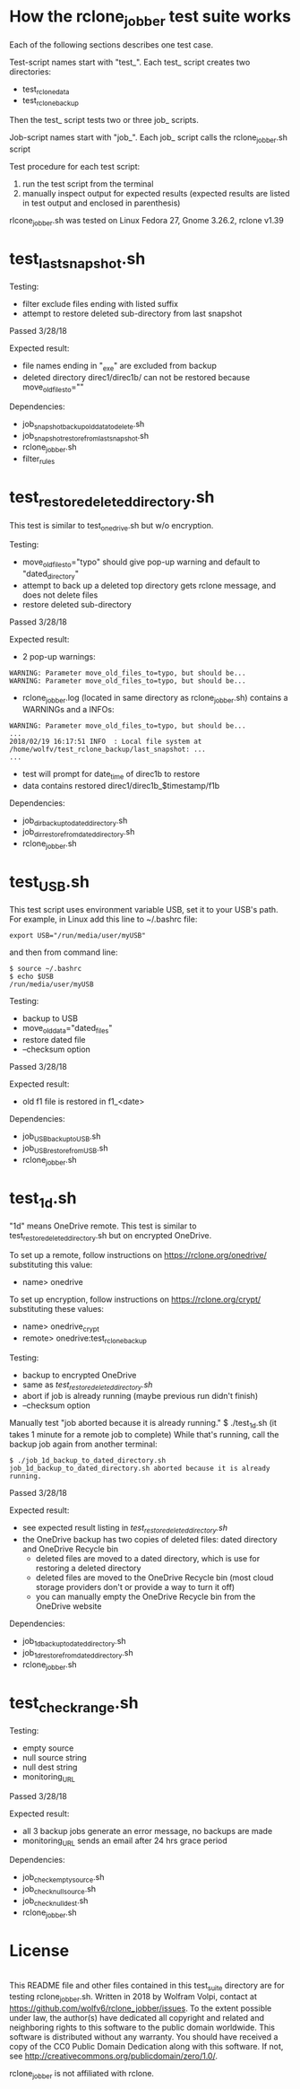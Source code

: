 * How the rclone_jobber test suite works
Each of the following sections describes one test case.

Test-script names start with "test_".
Each test_ script creates two directories:
- test_rclone_data
- test_rclone_backup

Then the test_ script tests two or three job_ scripts.

Job-script names start with "job_".
Each job_ script calls the rclone_jobber.sh script

Test procedure for each test script:
1. run the test script from the terminal
2. manually inspect output for expected results (expected results are listed in test output and enclosed in parenthesis)

rlcone_jobber.sh was tested on Linux Fedora 27, Gnome 3.26.2, rclone v1.39

* test_last_snapshot.sh
Testing:
- filter exclude files ending with listed suffix
- attempt to restore deleted sub-directory from last snapshot

Passed 3/28/18

Expected result:
- file names ending in "_exe" are excluded from backup
- deleted directory direc1/direc1b/ can not be restored because move_old_files_to=""

Dependencies:
- job_snapshot_backup_old_data_to_delete.sh
- job_snapshot_restore_from_last_snapshot.sh
- rclone_jobber.sh
- filter_rules

* test_restore_deleted_directory.sh
This test is similar to test_onedrive.sh but w/o encryption.

Testing:
- move_old_files_to="typo" should give pop-up warning and default to "dated_directory"
- attempt to back up a deleted top directory gets rclone message, and does not delete files
- restore deleted sub-directory

Passed 3/28/18

Expected result:
- 2 pop-up warnings:
#+BEGIN_EXAMPLE
    WARNING: Parameter move_old_files_to=typo, but should be...
    WARNING: Parameter move_old_files_to=typo, but should be...
#+END_EXAMPLE
- rclone_jobber.log (located in same directory as rclone_jobber.sh) contains a WARNINGs and a INFOs:
#+BEGIN_EXAMPLE
    WARNING: Parameter move_old_files_to=typo, but should be...
    ...
    2018/02/19 16:17:51 INFO  : Local file system at /home/wolfv/test_rclone_backup/last_snapshot: ...
    ...
#+END_EXAMPLE
- test will prompt for date_time of direc1b to restore
- data contains restored direc1/direc1b_$timestamp/f1b

Dependencies:
- job_dir_backup_to_dated_directory.sh
- job_dir_restore_from_dated_directory.sh
- rclone_jobber.sh

* test_USB.sh
This test script uses environment variable USB, set it to your USB's path.
For example, in Linux add this line to ~/.bashrc file:
#+BEGIN_EXAMPLE
    export USB="/run/media/user/myUSB"
#+END_EXAMPLE
and then from command line:
#+BEGIN_EXAMPLE
    $ source ~/.bashrc
    $ echo $USB
    /run/media/user/myUSB
#+END_EXAMPLE

Testing:
- backup to USB
- move_old_data="dated_files"
- restore dated file
- --checksum option

Passed 3/28/18

Expected result:
- old f1 file is restored in f1_<date>

Dependencies:
- job_USB_backup_to_USB.sh
- job_USB_restore_from_USB.sh
- rclone_jobber.sh

* test_1d.sh
"1d" means OneDrive remote.
This test is similar to test_restore_deleted_directory.sh but on encrypted OneDrive.

To set up a remote, follow instructions on https://rclone.org/onedrive/ substituting this value:
- name> onedrive

To set up encryption, follow instructions on https://rclone.org/crypt/ substituting these values:
- name> onedrive_crypt
- remote> onedrive:test_rclone_backup

Testing:
- backup to encrypted OneDrive
- same as [[*test_restore_deleted_directory.sh][test_restore_deleted_directory.sh]] 
- abort if job is already running (maybe previous run didn't finish)
- --checksum option

Manually test "job aborted because it is already running."
    $ ./test_1d.sh
(it takes 1 minute for a remote job to complete)
While that's running, call the backup job again from another terminal:
#+BEGIN_EXAMPLE
    $ ./job_1d_backup_to_dated_directory.sh
    job_1d_backup_to_dated_directory.sh aborted because it is already running.
#+END_EXAMPLE

Passed 3/28/18

Expected result:
- see expected result listing in [[*test_restore_deleted_directory.sh][test_restore_deleted_directory.sh]]
- the OneDrive backup has two copies of deleted files: dated directory and OneDrive Recycle bin
  - deleted files are moved to a dated directory, which is use for restoring a deleted directory
  - deleted files are moved to the OneDrive Recycle bin (most cloud storage providers don't or provide a way to turn it off)
  - you can manually empty the OneDrive Recycle bin from the OneDrive website

Dependencies:
- job_1d_backup_to_dated_directory.sh
- job_1d_restore_from_dated_directory.sh
- rclone_jobber.sh

* test_check_range.sh
Testing:
- empty source
- null source string
- null dest string
- monitoring_URL

Passed 3/28/18

Expected result:
- all 3 backup jobs generate an error message, no backups are made
- monitoring_URL sends an email after 24 hrs grace period

Dependencies:
- job_check_empty_source.sh
- job_check_null_source.sh
- job_check_null_dest.sh
- rclone_jobber.sh

* License
[[http://creativecommons.org/publicdomain/zero/1.0/][http://i.creativecommons.org/p/zero/1.0/88x31.png]]\\
This README file and other files contained in this test_suite directory are for testing rclone_jobber.sh.
Written in 2018 by Wolfram Volpi, contact at https://github.com/wolfv6/rclone_jobber/issues.
To the extent possible under law, the author(s) have dedicated all copyright and related and neighboring rights to this software to the public domain worldwide.
This software is distributed without any warranty.
You should have received a copy of the CC0 Public Domain Dedication along with this software. If not, see http://creativecommons.org/publicdomain/zero/1.0/.

rclone_jobber is not affiliated with rclone.
